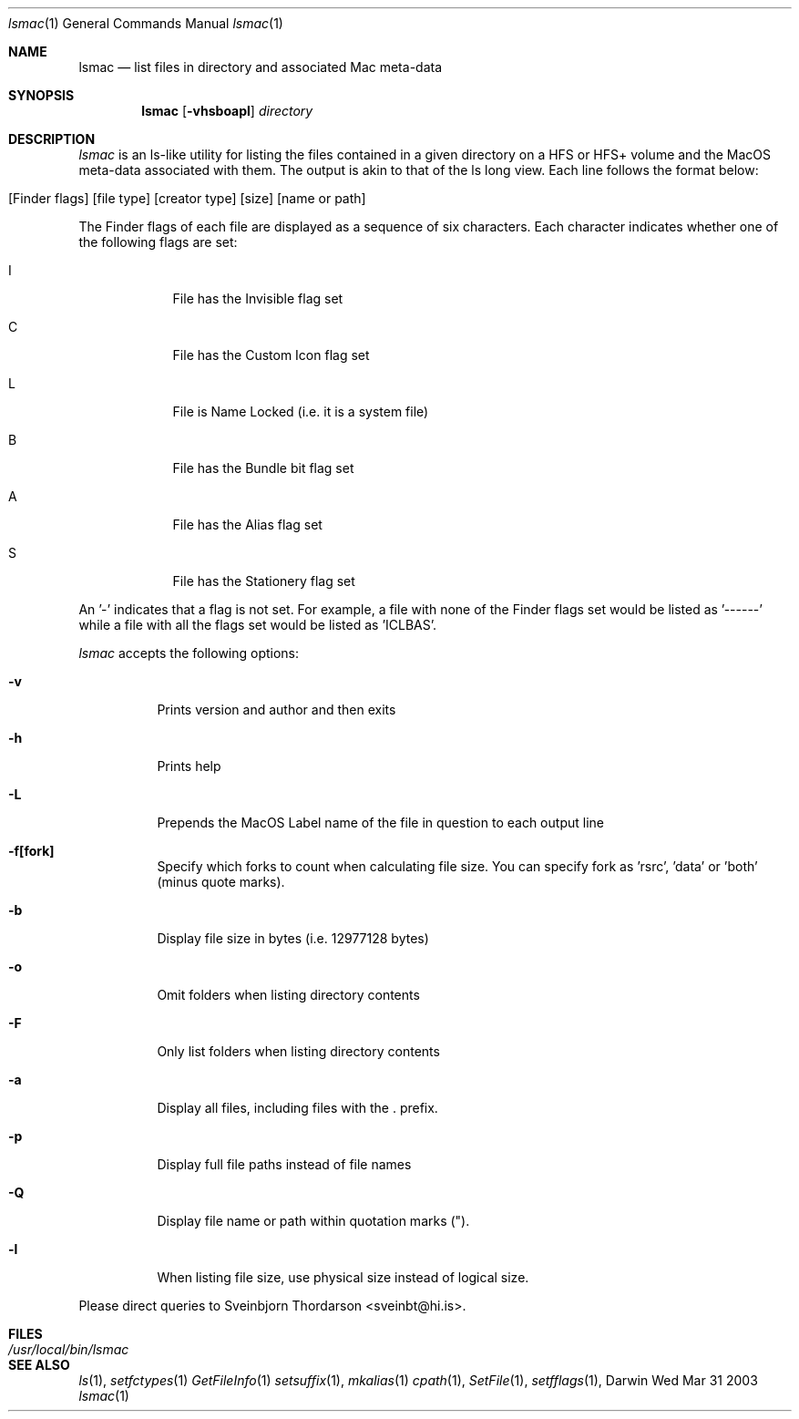 .Dd Wed Mar 31 2003               \" DATE 
.Dt lsmac 1      
.Os Darwin
.Sh NAME                 
.Nm lsmac
.Nd list files in directory and associated Mac meta-data
.Sh SYNOPSIS             
.Nm
.Op Fl vhsboapl              
.Ar directory            

.Sh DESCRIPTION          \" Section Header - required - don't modify
.Ar lsmac
is an ls-like utility for listing the files contained in a given directory on a HFS or HFS+ volume and the MacOS
meta-data associated with them.  The output is akin to that of the ls long view.  Each line follows the format below:
.Bl -tag -width -indent  
.It [Finder flags] [file type] [creator type] [size] [name or path]
.El                      \" Ends the list
.Pp
The Finder flags of each file are displayed as a sequence of six characters.  Each character indicates whether one 
of the following flags are set:
.Bl -tag -width -indent  \" Begins a tagged list
.It I
File has the Invisible flag set
.It C
File has the Custom Icon flag set
.It L
File is Name Locked (i.e. it is a system file)
.It B
File has the Bundle bit flag set
.It A
File has the Alias flag set
.It S
File has the Stationery flag set
.El      
.Pp
An '-' indicates that a flag is not set.  For example, a file with none of the Finder flags set would be listed as '------' while
a file with all the flags set would be listed as 'ICLBAS'.
.Pp
.Ar lsmac
accepts the following options:
.Pp
.Bl -tag -width indent  \" Differs from above in tag removed 
.It Fl v                 \"-a flag as a list item
Prints version and author and then exits
.It Fl h
Prints help
.It Fl L
Prepends the MacOS Label name of the file in question to each output line
.It Fl f[fork]
Specify which forks to count when calculating file size.  You can specify fork as 'rsrc', 'data' or 'both' (minus quote marks).
.It Fl b
Display file size in bytes (i.e. 12977128 bytes)
.It Fl o
Omit folders when listing directory contents
.It Fl F
Only list folders when listing directory contents
.It Fl a
Display all files, including files with the . prefix.
.It Fl p
Display full file paths instead of file names
.It Fl Q
Display file name or path within quotation marks (").
.It Fl l
When listing file size, use physical size instead of logical size.
.El                      \" Ends the list
.Pp
Please direct queries to Sveinbjorn Thordarson <sveinbt@hi.is>.
.Pp                  
.Sh FILES                \" File used or created by the topic of the man page
.Bl -tag -width "/usr/local/bin/lsmac" -compact
.It Pa /usr/local/bin/lsmac
.\" .Sh DIAGNOSTICS       \" May not be needed
.\" .Bl -diag
.\" .It Diagnostic Tag
.\" Diagnostic informtion here.
.\" .It Diagnostic Tag
.\" Diagnostic informtion here.
.\" .El
.Sh SEE ALSO 
.\" List links in ascending order by section, alphabetically within a section.
.\" Please do not reference files that do not exist without filing a bug report
.Xr ls 1 ,
.Xr setfctypes 1
.Xr GetFileInfo 1
.Xr setsuffix 1 ,
.Xr mkalias 1
.Xr cpath 1 ,
.Xr SetFile 1 ,
.Xr setfflags 1 ,

